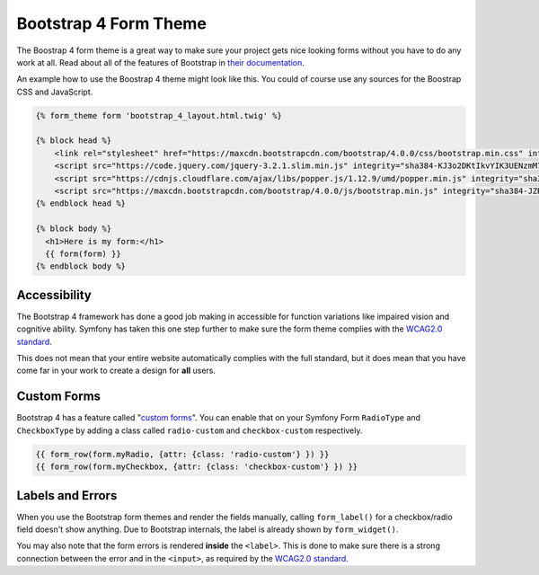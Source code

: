 Bootstrap 4 Form Theme
======================

The Boostrap 4 form theme is a great way to make sure your project gets nice looking
forms without you have to do any work at all. Read about all of the features of
Bootstrap in `their documentation`_.

An example how to use the Boostrap 4 theme might look like this. You could of course
use any sources for the Boostrap CSS and JavaScript.

.. code-block:: html+twig

    {% form_theme form 'bootstrap_4_layout.html.twig' %}

    {% block head %}
        <link rel="stylesheet" href="https://maxcdn.bootstrapcdn.com/bootstrap/4.0.0/css/bootstrap.min.css" integrity="sha384-Gn5384xqQ1aoWXA+058RXPxPg6fy4IWvTNh0E263XmFcJlSAwiGgFAW/dAiS6JXm" crossorigin="anonymous">
        <script src="https://code.jquery.com/jquery-3.2.1.slim.min.js" integrity="sha384-KJ3o2DKtIkvYIK3UENzmM7KCkRr/rE9/Qpg6aAZGJwFDMVNA/GpGFF93hXpG5KkN" crossorigin="anonymous"></script>
        <script src="https://cdnjs.cloudflare.com/ajax/libs/popper.js/1.12.9/umd/popper.min.js" integrity="sha384-ApNbgh9B+Y1QKtv3Rn7W3mgPxhU9K/ScQsAP7hUibX39j7fakFPskvXusvfa0b4Q" crossorigin="anonymous"></script>
        <script src="https://maxcdn.bootstrapcdn.com/bootstrap/4.0.0/js/bootstrap.min.js" integrity="sha384-JZR6Spejh4U02d8jOt6vLEHfe/JQGiRRSQQxSfFWpi1MquVdAyjUar5+76PVCmYl" crossorigin="anonymous"></script>
    {% endblock head %}

    {% block body %}
      <h1>Here is my form:</h1>
      {{ form(form) }}
    {% endblock body %}


Accessibility
-------------

The Bootstrap 4 framework has done a good job making in accessible for function
variations like impaired vision and cognitive ability. Symfony has taken this one
step further to make sure the form theme complies with the `WCAG2.0 standard`_.

This does not mean that your entire website automatically complies with the full
standard, but it does mean that you have come far in your work to create a design
for **all** users.

Custom Forms
------------

Bootstrap 4 has a feature called "`custom forms`_". You can enable that on your
Symfony Form ``RadioType`` and ``CheckboxType`` by adding a class called ``radio-custom``
and ``checkbox-custom`` respectively.

.. code-block:: html+twig

    {{ form_row(form.myRadio, {attr: {class: 'radio-custom'} }) }}
    {{ form_row(form.myCheckbox, {attr: {class: 'checkbox-custom'} }) }}

Labels and Errors
-----------------

When you use the Bootstrap form themes and render the fields manually, calling
``form_label()`` for a checkbox/radio field doesn't show anything. Due to Bootstrap
internals, the label is already shown by ``form_widget()``.

You may also note that the form errors is rendered **inside** the ``<label>``. This
is done to make sure there is a strong connection between the error and in the
``<input>``, as required by the `WCAG2.0 standard`_.



.. _`their documentation`: https://getbootstrap.com/docs/4.0/
.. _`WCAG2.0 standard`: https://www.w3.org/TR/WCAG20/
.. _`custom forms`: https://getbootstrap.com/docs/4.0/components/forms/#custom-forms
